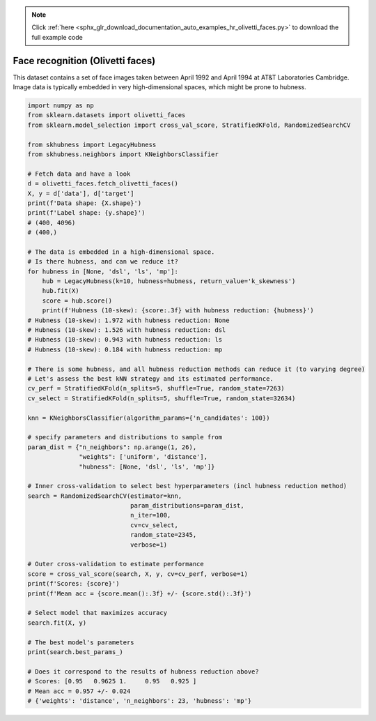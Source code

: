.. note::
    :class: sphx-glr-download-link-note

    Click :ref:`here <sphx_glr_download_documentation_auto_examples_hr_olivetti_faces.py>` to download the full example code
.. rst-class:: sphx-glr-example-title

.. _sphx_glr_documentation_auto_examples_hr_olivetti_faces.py:


=================================
Face recognition (Olivetti faces)
=================================

This dataset contains a set of face images taken between April 1992
and April 1994 at AT&T Laboratories Cambridge.
Image data is typically embedded in very high-dimensional spaces,
which might be prone to hubness.


.. code-block:: default

    import numpy as np
    from sklearn.datasets import olivetti_faces
    from sklearn.model_selection import cross_val_score, StratifiedKFold, RandomizedSearchCV

    from skhubness import LegacyHubness
    from skhubness.neighbors import KNeighborsClassifier

    # Fetch data and have a look
    d = olivetti_faces.fetch_olivetti_faces()
    X, y = d['data'], d['target']
    print(f'Data shape: {X.shape}')
    print(f'Label shape: {y.shape}')
    # (400, 4096)
    # (400,)

    # The data is embedded in a high-dimensional space.
    # Is there hubness, and can we reduce it?
    for hubness in [None, 'dsl', 'ls', 'mp']:
        hub = LegacyHubness(k=10, hubness=hubness, return_value='k_skewness')
        hub.fit(X)
        score = hub.score()
        print(f'Hubness (10-skew): {score:.3f} with hubness reduction: {hubness}')
    # Hubness (10-skew): 1.972 with hubness reduction: None
    # Hubness (10-skew): 1.526 with hubness reduction: dsl
    # Hubness (10-skew): 0.943 with hubness reduction: ls
    # Hubness (10-skew): 0.184 with hubness reduction: mp

    # There is some hubness, and all hubness reduction methods can reduce it (to varying degree)
    # Let's assess the best kNN strategy and its estimated performance.
    cv_perf = StratifiedKFold(n_splits=5, shuffle=True, random_state=7263)
    cv_select = StratifiedKFold(n_splits=5, shuffle=True, random_state=32634)

    knn = KNeighborsClassifier(algorithm_params={'n_candidates': 100})

    # specify parameters and distributions to sample from
    param_dist = {"n_neighbors": np.arange(1, 26),
                  "weights": ['uniform', 'distance'],
                  "hubness": [None, 'dsl', 'ls', 'mp']}

    # Inner cross-validation to select best hyperparameters (incl hubness reduction method)
    search = RandomizedSearchCV(estimator=knn,
                                param_distributions=param_dist,
                                n_iter=100,
                                cv=cv_select,
                                random_state=2345,
                                verbose=1)

    # Outer cross-validation to estimate performance
    score = cross_val_score(search, X, y, cv=cv_perf, verbose=1)
    print(f'Scores: {score}')
    print(f'Mean acc = {score.mean():.3f} +/- {score.std():.3f}')

    # Select model that maximizes accuracy
    search.fit(X, y)

    # The best model's parameters
    print(search.best_params_)

    # Does it correspond to the results of hubness reduction above?
    # Scores: [0.95   0.9625 1.     0.95   0.925 ]
    # Mean acc = 0.957 +/- 0.024
    # {'weights': 'distance', 'n_neighbors': 23, 'hubness': 'mp'}


.. rst-class:: sphx-glr-timing

   **Total running time of the script:** ( 0 minutes  0.000 seconds)


.. _sphx_glr_download_documentation_auto_examples_hr_olivetti_faces.py:


.. only :: html

 .. container:: sphx-glr-footer
    :class: sphx-glr-footer-example



  .. container:: sphx-glr-download

     :download:`Download Python source code: olivetti_faces.py <olivetti_faces.py>`



  .. container:: sphx-glr-download

     :download:`Download Jupyter notebook: olivetti_faces.ipynb <olivetti_faces.ipynb>`


.. only:: html

 .. rst-class:: sphx-glr-signature

    `Gallery generated by Sphinx-Gallery <https://sphinx-gallery.github.io>`_
